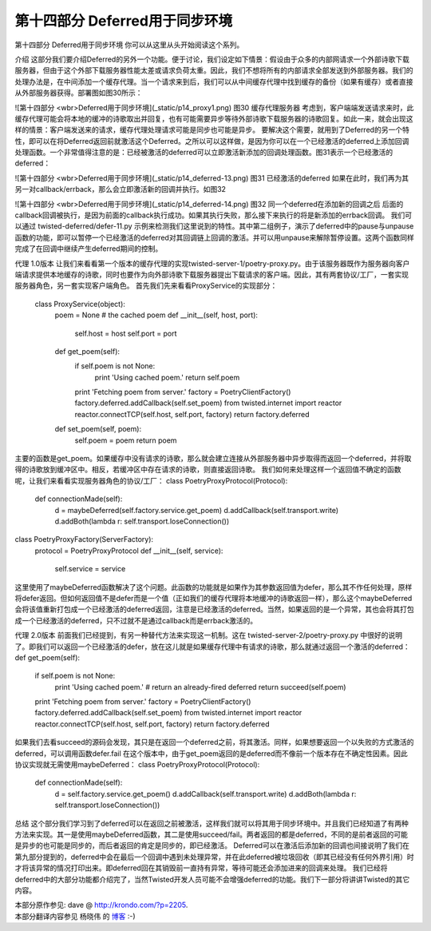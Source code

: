 ================================
第十四部分 Deferred用于同步环境
================================

第十四部分 Deferred用于同步环境
你可以从这里从头开始阅读这个系列。

介绍
这部分我们要介绍Deferred的另外一个功能。便于讨论，我们设定如下情景：假设由于众多的内部网请求一个外部诗歌下载服务器，但由于这个外部下载服务器性能太差或请求负荷太重。因此，我们不想将所有的内部请求全部发送到外部服务器。我们的处理办法是，在中间添加一个缓存代理。当一个请求来到后，我们可以从中间缓存代理中找到缓存的备份（如果有缓存）或者直接从外部服务器获得。部署图如图30所示：

![第十四部分 <wbr>Deferred用于同步环境](_static/p14_proxy1.png)
图30 缓存代理服务器
考虑到，客户端端发送请求来时，此缓存代理可能会将本地的缓冲的诗歌取出并回复，也有可能需要异步等待外部诗歌下载服务器的诗歌回复。如此一来，就会出现这样的情景：客户端发送来的请求，缓存代理处理请求可能是同步也可能是异步。
要解决这个需要，就用到了Deferred的另一个特性，即可以在将Deferred返回前就激活这个Deferred。之所以可以这样做，是因为你可以在一个已经激活的deferred上添加回调处理函数。一个非常值得注意的是：已经被激活的deferred可以立即激活新添加的回调处理函数。图31表示一个已经激活的deferred：

![第十四部分 <wbr>Deferred用于同步环境](_static/p14_deferred-13.png)
图31 已经激活的deferred
如果在此时，我们再为其另一对callback/errback，那么会立即激活新的回调并执行。如图32

![第十四部分 <wbr>Deferred用于同步环境](_static/p14_deferred-14.png)
图32 同一个deferred在添加新的回调之后
后面的callback回调被执行，是因为前面的callback执行成功。如果其执行失败，那么接下来执行的将是新添加的errback回调。
我们可以通过 twisted-deferred/defer-11.py 示例来检测我们这里说到的特性。其中第二组例子，演示了deferred中的pause与unpause函数的功能，即可以暂停一个已经激活的deferred对其回调链上回调的激活。并可以用unpause来解除暂停设置。这两个函数同样完成了在回调中继续产生deferred期间的控制。

代理 1.0版本
让我们来看看第一个版本的缓存代理的实现twisted-server-1/poetry-proxy.py。由于该服务器既作为服务器向客户端请求提供本地缓存的诗歌，同时也要作为向外部诗歌下载服务器提出下载请求的客户端。因此，其有两套协议/工厂，一套实现服务器角色，另一套实现客户端角色。
首先我们先来看看ProxyService的实现部分：

	class ProxyService(object):
	    poem = None # the cached poem
	    def __init__(self, host, port):
	        self.host = host
	        self.port = port
	    def get_poem(self):
	        if self.poem is not None:
	            print 'Using cached poem.'
	            return self.poem
	        print 'Fetching poem from server.'
	        factory = PoetryClientFactory()
	        factory.deferred.addCallback(self.set_poem)
	        from twisted.internet import reactor
	        reactor.connectTCP(self.host, self.port, factory)
	        return factory.deferred
	    def set_poem(self, poem):
	        self.poem = poem
	        return poem
	        
主要的函数是get_poem。如果缓存中没有请求的诗歌，那么就会建立连接从外部服务器中异步取得而返回一个deferred，并将取得的诗歌放到缓冲区中。相反，若缓冲区中存在请求的诗歌，则直接返回诗歌。
我们如何来处理这样一个返回值不确定的函数呢，让我们来看看实现服务器角色的协议/工厂：
class PoetryProxyProtocol(Protocol):
    def connectionMade(self):
        d = maybeDeferred(self.factory.service.get_poem)
        d.addCallback(self.transport.write)
        d.addBoth(lambda r: self.transport.loseConnection())
class PoetryProxyFactory(ServerFactory):
    protocol = PoetryProxyProtocol
    def __init__(self, service):
        self.service = service
这里使用了maybeDeferred函数解决了这个问题。此函数的功能就是如果作为其参数返回值为defer，那么其不作任何处理，原样将defer返回。但如何返回值不是defer而是一个值（正如我们的缓存代理将本地缓冲的诗歌返回一样），那么这个maybeDeferred会将该值重新打包成一个已经激活的deferred返回，注意是已经激活的deferred。当然，如果返回的是一个异常，其也会将其打包成一个已经激活的deferred，只不过就不是通过callback而是errback激活的。

代理 2.0版本
前面我们已经提到，有另一种替代方法来实现这一机制。这在 twisted-server-2/poetry-proxy.py 中很好的说明了。即我们可以返回一个已经激活的defer，放在这儿就是如果缓存代理中有请求的诗歌，那么就通过返回一个激活的deferred：
def get_poem(self):
    if self.poem is not None:
        print 'Using cached poem.'
        # return an already-fired deferred
        return succeed(self.poem)
    print 'Fetching poem from server.'
    factory = PoetryClientFactory()
    factory.deferred.addCallback(self.set_poem)
    from twisted.internet import reactor
    reactor.connectTCP(self.host, self.port, factory)
    return factory.deferred
如果我们去看succeed的源码会发现，其只是在返回一个deferred之前，将其激活。同样，如果想要返回一个以失败的方式激活的deferred，可以调用函数defer.fail
在这个版本中，由于get_poem返回的是deferred而不像前一个版本存在不确定性因素。因此协议实现就无需使用maybeDeferred：
class PoetryProxyProtocol(Protocol):
    def connectionMade(self):
        d = self.factory.service.get_poem()
        d.addCallback(self.transport.write)
        d.addBoth(lambda r: self.transport.loseConnection())

总结
这个部分我们学习到了deferred可以在返回之前被激活，这样我们就可以将其用于同步环境中。并且我们已经知道了有两种方法来实现。其一是使用maybeDeferred函数，其二是使用succeed/fail。两者返回的都是deferred，不同的是前者返回的可能是异步的也可能是同步的，而后者返回的肯定是同步的，即已经激活。
Deferred可以在激活后添加新的回调也间接说明了我们在第九部分提到的，deferred中会在最后一个回调中遇到未处理异常，并在此deferred被垃圾回收（即其已经没有任何外界引用）时才将该异常的情况打印出来。即deferred回在其销毁前一直持有异常，等待可能还会添加进来的回调来处理。
我们已经将deferred中的大部分功能都介绍完了，当然Twisted开发人员可能不会增强deferred的功能。我们下一部分将讲讲Twisted的其它内容。

| 本部分原作参见: dave @ `<http://krondo.com/?p=2205>`_.
| 本部分翻译内容参见 ``杨晓伟`` 的 `博客 <http://blog.sina.com.cn/s/blog_704b6af70100qcte.html>`_ :-)
